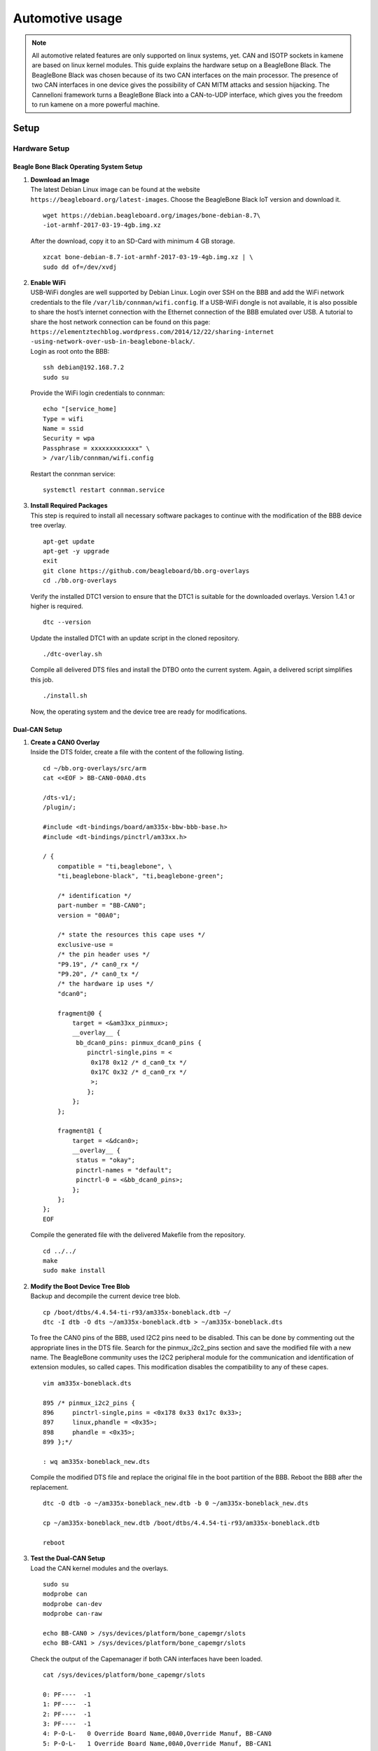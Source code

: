 ****************
Automotive usage
****************

.. note::
    All automotive related features are only supported on linux systems, yet. CAN and ISOTP sockets in kamene are based on linux kernel modules.
    This guide explains the hardware setup on a BeagleBone Black. The BeagleBone Black was chosen because of its two CAN interfaces on the main processor.
    The presence of two CAN interfaces in one device gives the possibility of CAN MITM attacks and session hijacking.
    The Cannelloni framework turns a BeagleBone Black into a CAN-to-UDP interface, which gives you the freedom to run kamene
    on a more powerful machine.

Setup
=====

Hardware Setup
--------------

Beagle Bone Black Operating System Setup
~~~~~~~~~~~~~~~~~~~~~~~~~~~~~~~~~~~~~~~~

#. | **Download an Image**
   | The latest Debian Linux image can be found at the website
   | ``https://beagleboard.org/latest-images``. Choose the BeagleBone
     Black IoT version and download it.

   ::

       wget https://debian.beagleboard.org/images/bone-debian-8.7\
       -iot-armhf-2017-03-19-4gb.img.xz


   After the download, copy it to an SD-Card with minimum 4 GB storage.

   ::

       xzcat bone-debian-8.7-iot-armhf-2017-03-19-4gb.img.xz | \
       sudo dd of=/dev/xvdj


#. | **Enable WiFi**
   | USB-WiFi dongles are well supported by Debian Linux. Login over SSH
     on the BBB and add the WiFi network credentials to the file
     ``/var/lib/connman/wifi.config``. If a USB-WiFi dongle is not
     available, it is also possible to share the host’s internet
     connection with the Ethernet connection of the BBB emulated over
     USB. A tutorial to share the host network connection can be found
     on this page:
   | ``https://elementztechblog.wordpress.com/2014/12/22/sharing-internet -using-network-over-usb-in-beaglebone-black/``.
   | Login as root onto the BBB:

   ::

       ssh debian@192.168.7.2
       sudo su


   Provide the WiFi login credentials to connman:

   ::

       echo "[service_home]
       Type = wifi
       Name = ssid
       Security = wpa
       Passphrase = xxxxxxxxxxxxx" \
       > /var/lib/connman/wifi.config


   Restart the connman service:

   ::

       systemctl restart connman.service


#. | **Install Required Packages**
   | This step is required to install all necessary software packages to
     continue with the modification of the BBB device tree overlay.

   ::

       apt-get update
       apt-get -y upgrade
       exit
       git clone https://github.com/beagleboard/bb.org-overlays
       cd ./bb.org-overlays


   Verify the installed DTC1 version to ensure that the DTC1 is suitable
   for the downloaded overlays. Version 1.4.1 or higher is required.

   ::

       dtc --version


   Update the installed DTC1 with an update script in the cloned
   repository.

   ::

       ./dtc-overlay.sh


   Compile all delivered DTS files and install the DTBO onto the current
   system. Again, a delivered script simplifies this job.

   ::

       ./install.sh


   Now, the operating system and the device tree are ready for
   modifications.

Dual-CAN Setup
~~~~~~~~~~~~~~

#. | **Create a CAN0 Overlay**
   | Inside the DTS folder, create a file with the content of the
     following listing.

   ::

       cd ~/bb.org-overlays/src/arm
       cat <<EOF > BB-CAN0-00A0.dts

       /dts-v1/;
       /plugin/;

       #include <dt-bindings/board/am335x-bbw-bbb-base.h>
       #include <dt-bindings/pinctrl/am33xx.h>

       / {
           compatible = "ti,beaglebone", \
           "ti,beaglebone-black", "ti,beaglebone-green";

           /* identification */
           part-number = "BB-CAN0";
           version = "00A0";

           /* state the resources this cape uses */
           exclusive-use =
           /* the pin header uses */
           "P9.19", /* can0_rx */
           "P9.20", /* can0_tx */
           /* the hardware ip uses */
           "dcan0";

           fragment@0 {
               target = <&am33xx_pinmux>;
               __overlay__ {
                bb_dcan0_pins: pinmux_dcan0_pins {
                   pinctrl-single,pins = <
                    0x178 0x12 /* d_can0_tx */
                    0x17C 0x32 /* d_can0_rx */
                    >;
                   };
               };
           };

           fragment@1 {
               target = <&dcan0>;
               __overlay__ {
                status = "okay";
                pinctrl-names = "default";
                pinctrl-0 = <&bb_dcan0_pins>;
               };
           };
       };
       EOF


   Compile the generated file with the delivered Makefile from the
   repository.

   ::

       cd ../../
       make
       sudo make install


#. | **Modify the Boot Device Tree Blob**
   | Backup and decompile the current device tree blob.

   ::

       cp /boot/dtbs/4.4.54-ti-r93/am335x-boneblack.dtb ~/
       dtc -I dtb -O dts ~/am335x-boneblack.dtb > ~/am335x-boneblack.dts


   To free the CAN0 pins of the BBB, used I2C2 pins need to be disabled.
   This can be done by commenting out the appropriate lines in the DTS
   file. Search for the pinmux\_i2c2\_pins section and save the modified
   file with a new name. The BeagleBone community uses the I2C2
   peripheral module for the communication and identification of
   extension modules, so called capes. This modification disables the
   compatibility to any of these capes.

   ::

       vim am335x-boneblack.dts

       895 /* pinmux_i2c2_pins {
       896     pinctrl-single,pins = <0x178 0x33 0x17c 0x33>;
       897     linux,phandle = <0x35>;
       898     phandle = <0x35>;
       899 };*/

       : wq am335x-boneblack_new.dts


   Compile the modified DTS file and replace the original file in the
   boot partition of the BBB. Reboot the BBB after the replacement.

   ::

       dtc -O dtb -o ~/am335x-boneblack_new.dtb -b 0 ~/am335x-boneblack_new.dts

       cp ~/am335x-boneblack_new.dtb /boot/dtbs/4.4.54-ti-r93/am335x-boneblack.dtb

       reboot


#. | **Test the Dual-CAN Setup**
   | Load the CAN kernel modules and the overlays.

   ::

       sudo su
       modprobe can
       modprobe can-dev
       modprobe can-raw

       echo BB-CAN0 > /sys/devices/platform/bone_capemgr/slots
       echo BB-CAN1 > /sys/devices/platform/bone_capemgr/slots


   Check the output of the Capemanager if both CAN interfaces have been
   loaded.

   ::

       cat /sys/devices/platform/bone_capemgr/slots

       0: PF----  -1
       1: PF----  -1
       2: PF----  -1
       3: PF----  -1
       4: P-O-L-   0 Override Board Name,00A0,Override Manuf, BB-CAN0
       5: P-O-L-   1 Override Board Name,00A0,Override Manuf, BB-CAN1


   If something went wrong, ``dmesg`` provides kernel messages to
   analyze the root of failure.

#. **Optional: Enable Dual-CAN Setup at Boot**

   ::

       echo "modprobe can \
       modprobe can-dev \
       modprobe can-raw" >> /etc/modules

       echo "cape_enable=bone_capemgr.enable_partno=BB-CAN0,BB-CAN1" >> /boot/uEnv.txt

       update-initramfs -u


ISO-TP Kernel Module Installation
~~~~~~~~~~~~~~~~~~~~~~~~~~~~~~~~~

A Linux ISO-TP kernel module can be downloaded from this website:
``https://github.com/ hartkopp/can-isotp.git``. The file
``README.isotp`` in this repository provides all information and
necessary steps for downloading and building this kernel module. The
ISO-TP kernel module should also be added to the ``/etc/modules`` file,
to load this module automatically at system boot of the BBB.

CAN-Interface Setup
~~~~~~~~~~~~~~~~~~~

As final step to prepare the BBB’s CAN interfaces for usage, these
interfaces have to be setup through some terminal commands. The bitrate
can be chosen to fit the bitrate of a CAN bus under test.

::

    ip link set can0 up type can bitrate 500000
    ip link set can1 up type can bitrate 500000
    ifconfig can0 up
    ifconfig can1 up

Software Setup
--------------

Cannelloni Framework Installation
~~~~~~~~~~~~~~~~~~~~~~~~~~~~~~~~~

The Cannelloni framework is a small application written in C++ to
transfer CAN data over UDP. In this way, a researcher can map the CAN
communication of a remote device to its workstation, or even combine
multiple remote CAN devices on his machine. The framework can be
downloaded from this website:
``https://github.com/mguentner/cannelloni.git``. The ``README.md`` file
explains the installation and usage in detail. Cannelloni needs virtual
CAN interfaces on the operators machine. The next listing shows the
setup of virtual CAN interfaces.

::

    modprobe vcan

    ip link add name vcan0 type vcan
    ip link add name vcan1 type vcan

    ip link set dev vcan0 up
    ip link set dev vcan1 up

    tc qdisc add dev vcan0 root tbf rate 300kbit latency 100ms burst 1000
    tc qdisc add dev vcan1 root tbf rate 300kbit latency 100ms burst 1000

    cannelloni -I vcan0 -R <remote-IP> -r 20000 -l 20000 &
    cannelloni -I vcan1 -R <remote-IP> -r 20001 -l 20001 &

Examples
========

CAN Layer
---------

Setup
~~~~~

This commands enable a virtual CAN interface on your machine
::

    from kamene.layers.can import *
    import os

    bashCommand = "/bin/bash -c 'sudo modprobe vcan; sudo ip link add name vcan0 type vcan; sudo ip link set dev vcan0 up'"
    os.system(bashCommand)

If it's required, the CAN interface can be set into an listen-only or loop back mode with ip link set commands::

    ip link set vcan0 type can help  # shows additional information

CAN Frame
~~~~~~~~~

Creating a standard CAN frame::

    frame = CAN(id=0x200, dlc=8, data=b'\x01\x02\x03\x04\x05\x06\x07\x08')

Creating an extended CAN frame::

    frame = CAN(flags='EFF', id=0x10010000, dlc=8, data=b'\x01\x02\x03\x04\x05\x06\x07\x08')

Writing and reading to pcap files::

    x = CAN(id=0x7ff,dlc=8,data=b'\x01\x02\x03\x04\x05\x06\x07\x08')
    wrpcap('/tmp/scapyPcapTest.pcap', x, append=False)
    y = rdpcap('/tmp/scapyPcapTest.pcap', 1)

CAN Socket
~~~~~~~~~~

Ways of creating a CAN socket::

    # Simple Socket
    socket = CANSocket(iface="vcan0")
    # Socket only listen for messages with Id == 0x200
    socket = CANSocket(iface="vcan0", filter=[{'can_id': 0x200, 'can_mask': 0x7FF}])
    # Socket only listen for messages with Id >= 0x200 and Id <= 0x2ff
    socket = CANSocket(iface="vcan0", filter=[{'can_id': 0x200, 'can_mask': 0x700}])
    # Socket only listen for messages with Id != 0x200
    socket = CANSocket(iface="vcan0", filter=[{'can_id': 0x200 | CAN_INV_FILTER, 'can_mask': 0x7FF}])
    # Socket with multiple filters
    socket = CANSocket(iface='vcan0', filter=[{'can_id': 0x200, 'can_mask': 0x7ff},
                                                     {'can_id': 0x400, 'can_mask': 0x7ff},
                                                     {'can_id': 0x600, 'can_mask': 0x7ff},
                                                     {'can_id': 0x7ff, 'can_mask': 0x7ff}])
    # Socket which also receives its own messages
    socket = CANSocket(iface="vcan0", receive_own_messages=True)


